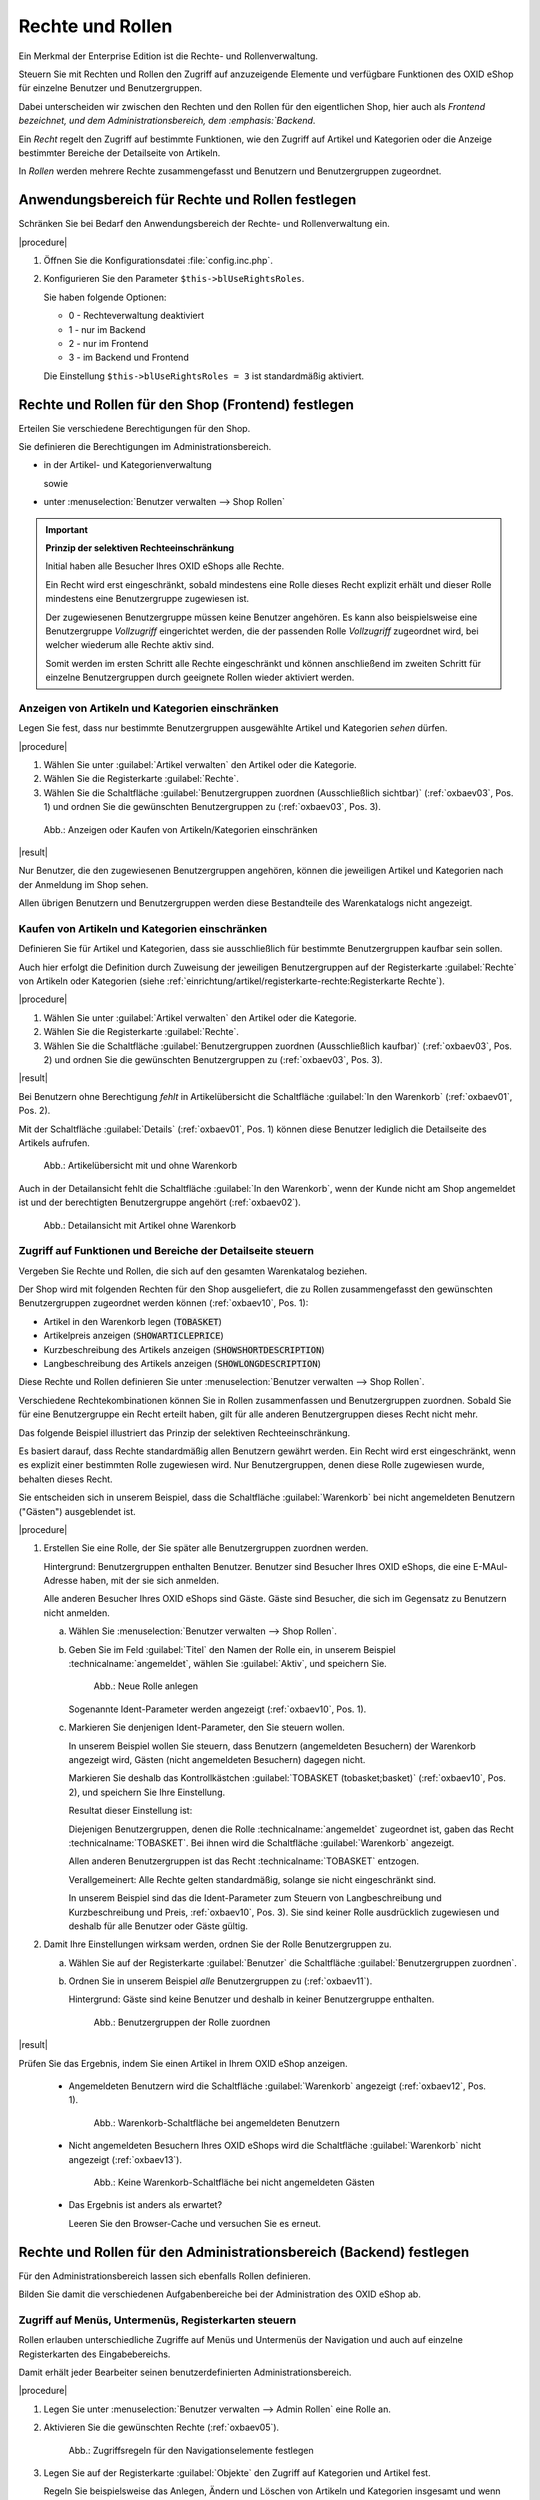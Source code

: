 ﻿Rechte und Rollen
=================

Ein Merkmal der Enterprise Edition ist die Rechte- und Rollenverwaltung.

Steuern Sie mit Rechten und Rollen den Zugriff auf anzuzeigende Elemente und verfügbare Funktionen des OXID eShop für einzelne Benutzer und Benutzergruppen.

Dabei unterscheiden wir zwischen den Rechten und den Rollen für den eigentlichen Shop, hier auch als :emphasis:`Frontend bezeichnet, und dem Administrationsbereich, dem :emphasis:`Backend`.

Ein :emphasis:`Recht` regelt den Zugriff auf bestimmte Funktionen, wie den Zugriff auf Artikel und Kategorien oder die Anzeige bestimmter Bereiche der Detailseite von Artikeln.

In :emphasis:`Rollen` werden mehrere Rechte zusammengefasst und Benutzern und Benutzergruppen zugeordnet.

Anwendungsbereich für Rechte und Rollen festlegen
-------------------------------------------------

Schränken Sie bei Bedarf den Anwendungsbereich der Rechte- und Rollenverwaltung ein.

|procedure|

1. Öffnen Sie die Konfigurationsdatei :file:`config.inc.php`.
#. Konfigurieren Sie den Parameter ``$this->blUseRightsRoles``.

   Sie haben folgende Optionen:

   * 0 - Rechteverwaltung deaktiviert
   * 1 - nur im Backend
   * 2 - nur im Frontend
   * 3 - im Backend und Frontend

   Die Einstellung ``$this->blUseRightsRoles = 3`` ist standardmäßig aktiviert.

Rechte und Rollen für den Shop (Frontend) festlegen
---------------------------------------------------

Erteilen Sie verschiedene Berechtigungen für den Shop.

Sie definieren die Berechtigungen im Administrationsbereich.

* in der Artikel- und Kategorienverwaltung

  sowie

* unter :menuselection:`Benutzer verwalten --> Shop Rollen`

.. important::

  **Prinzip der selektiven Rechteeinschränkung**

  Initial haben alle Besucher Ihres OXID eShops alle Rechte.

  Ein Recht wird erst eingeschränkt, sobald mindestens eine Rolle dieses Recht explizit erhält und dieser Rolle mindestens eine Benutzergruppe zugewiesen ist.

  Der zugewiesenen Benutzergruppe müssen keine Benutzer angehören. Es kann also beispielsweise eine Benutzergruppe *Vollzugriff* eingerichtet werden, die der passenden Rolle *Vollzugriff* zugeordnet wird, bei welcher wiederum alle Rechte aktiv sind.

  Somit werden im ersten Schritt alle Rechte eingeschränkt und können anschließend im zweiten Schritt für einzelne Benutzergruppen durch geeignete Rollen wieder aktiviert werden.

Anzeigen von Artikeln und Kategorien einschränken
^^^^^^^^^^^^^^^^^^^^^^^^^^^^^^^^^^^^^^^^^^^^^^^^^

.. todo: #SG: Was ist der typische Anwendungsfall?

Legen Sie fest, dass nur bestimmte Benutzergruppen ausgewählte Artikel und Kategorien :emphasis:`sehen` dürfen.

|procedure|

1. Wählen Sie unter :guilabel:`Artikel verwalten` den Artikel oder die Kategorie.
#. Wählen Sie die Registerkarte :guilabel:`Rechte`.
#. Wählen Sie die Schaltfläche :guilabel:`Benutzergruppen zuordnen (Ausschließlich sichtbar)` (:ref:`oxbaev03`, Pos. 1) und ordnen Sie die gewünschten Benutzergruppen zu (:ref:`oxbaev03`, Pos. 3).

.. _oxbaev03:

.. figure:: ../media/screenshots/oxbaev03.png
   :alt: Anzeigen oder Kaufen von Artikeln/Kategorien einschränken
   :width: 650
   :class: with-shadow

   Abb.: Anzeigen oder Kaufen von Artikeln/Kategorien einschränken

|result|

Nur Benutzer, die den zugewiesenen Benutzergruppen angehören, können die jeweiligen Artikel und Kategorien nach der Anmeldung im Shop sehen.

Allen übrigen Benutzern und Benutzergruppen werden diese Bestandteile des Warenkatalogs nicht angezeigt.

Kaufen von Artikeln und Kategorien einschränken
^^^^^^^^^^^^^^^^^^^^^^^^^^^^^^^^^^^^^^^^^^^^^^^

.. todo: #SG: Was ist der typische Anwendungsfall?

Definieren Sie für Artikel und Kategorien, dass sie ausschließlich für bestimmte Benutzergruppen kaufbar sein sollen.

Auch hier erfolgt die Definition durch Zuweisung der jeweiligen Benutzergruppen auf der Registerkarte :guilabel:`Rechte` von Artikeln oder Kategorien (siehe :ref:`einrichtung/artikel/registerkarte-rechte:Registerkarte Rechte`).

|procedure|

1. Wählen Sie unter :guilabel:`Artikel verwalten` den Artikel oder die Kategorie.
#. Wählen Sie die Registerkarte :guilabel:`Rechte`.
#. Wählen Sie die Schaltfläche :guilabel:`Benutzergruppen zuordnen (Ausschließlich kaufbar)` (:ref:`oxbaev03`, Pos. 2) und ordnen Sie die gewünschten Benutzergruppen zu (:ref:`oxbaev03`, Pos. 3).

|result|

Bei Benutzern ohne Berechtigung :emphasis:`fehlt` in Artikelübersicht die Schaltfläche :guilabel:`In den Warenkorb` (:ref:`oxbaev01`, Pos. 2).

Mit der Schaltfläche :guilabel:`Details` (:ref:`oxbaev01`, Pos. 1) können diese Benutzer lediglich die Detailseite des Artikels aufrufen.

.. _oxbaev01:

.. figure:: ../media/screenshots/oxbaev01.png
   :alt: Artikelübersicht mit und ohne Warenkorb
   :width: 650
   :class: with-shadow

   Abb.: Artikelübersicht mit und ohne Warenkorb

Auch in der Detailansicht fehlt die Schaltfläche :guilabel:`In den Warenkorb`, wenn der Kunde nicht am Shop angemeldet ist und der berechtigten Benutzergruppe angehört (:ref:`oxbaev02`).

.. _oxbaev02:

.. figure:: ../media/screenshots/oxbaev02.png
   :alt: Detailansicht Artikel ohne Warenkorb
   :width: 650
   :class: with-shadow

   Abb.: Detailansicht mit Artikel ohne Warenkorb

Zugriff auf Funktionen und Bereiche der Detailseite steuern
^^^^^^^^^^^^^^^^^^^^^^^^^^^^^^^^^^^^^^^^^^^^^^^^^^^^^^^^^^^

Vergeben Sie Rechte und Rollen, die sich auf den gesamten Warenkatalog beziehen.

Der Shop wird mit folgenden Rechten für den Shop ausgeliefert, die zu Rollen zusammengefasst den gewünschten Benutzergruppen zugeordnet werden können (:ref:`oxbaev10`, Pos. 1):

* Artikel in den Warenkorb legen (:code:`TOBASKET`)
* Artikelpreis anzeigen (:code:`SHOWARTICLEPRICE`)
* Kurzbeschreibung des Artikels anzeigen (:code:`SHOWSHORTDESCRIPTION`)
* Langbeschreibung des Artikels anzeigen (:code:`SHOWLONGDESCRIPTION`)

Diese Rechte und Rollen definieren Sie unter :menuselection:`Benutzer verwalten --> Shop Rollen`.

Verschiedene Rechtekombinationen können Sie in Rollen zusammenfassen und Benutzergruppen zuordnen. Sobald Sie für eine Benutzergruppe ein Recht erteilt haben, gilt für alle anderen Benutzergruppen dieses Recht nicht mehr.


.. todo: SG: Wie geht das folgende? Was genau bedeutet der Satz?
    Es ist möglich, eigene Rechte zu definieren, die auf View-Klassen und deren Methoden basieren. Über einen vergebenen Ident können Sie in Templates eine rechteabhängige Anzeige realisieren.


Das folgende Beispiel illustriert das Prinzip der selektiven Rechteeinschränkung.

Es basiert darauf, dass Rechte standardmäßig allen Benutzern gewährt werden. Ein Recht wird erst eingeschränkt, wenn es explizit einer bestimmten Rolle zugewiesen wird. Nur Benutzergruppen, denen diese Rolle zugewiesen wurde, behalten dieses Recht.

Sie entscheiden sich in unserem Beispiel, dass die Schaltfläche :guilabel:`Warenkorb` bei nicht angemeldeten Benutzern ("Gästen") ausgeblendet ist.

|procedure|

1. Erstellen Sie eine Rolle, der Sie später alle Benutzergruppen zuordnen werden.

   Hintergrund: Benutzergruppen enthalten Benutzer. Benutzer sind Besucher Ihres OXID eShops, die eine E-MAul-Adresse haben, mit der sie sich anmelden.

   Alle anderen Besucher Ihres OXID eShops sind Gäste. Gäste sind Besucher, die sich im Gegensatz zu Benutzern nicht anmelden.

   a. Wählen Sie :menuselection:`Benutzer verwalten --> Shop Rollen`.
   #. Geben Sie im Feld :guilabel:`Titel` den Namen der Rolle ein, in unserem Beispiel :technicalname:`angemeldet`, wählen Sie :guilabel:`Aktiv`, und speichern Sie.

      .. _oxbaev10:

      .. figure:: ../media/screenshots/oxbaev10.png
         :alt: Neue Rolle anlegen
         :width: 650
         :class: with-shadow

         Abb.: Neue Rolle anlegen

      Sogenannte Ident-Parameter werden angezeigt (:ref:`oxbaev10`, Pos. 1).

   #. Markieren Sie denjenigen Ident-Parameter, den Sie steuern wollen.

      In unserem Beispiel wollen Sie steuern, dass Benutzern (angemeldeten Besuchern) der Warenkorb angezeigt wird, Gästen (nicht angemeldeten Besuchern) dagegen nicht.

      Markieren Sie deshalb das Kontrollkästchen :guilabel:`TOBASKET (tobasket;basket)` (:ref:`oxbaev10`, Pos. 2), und speichern Sie Ihre Einstellung.

      Resultat dieser Einstellung ist:

      Diejenigen Benutzergruppen, denen die Rolle :technicalname:`angemeldet` zugeordnet ist, gaben das Recht :technicalname:`TOBASKET`. Bei ihnen wird die Schaltfläche :guilabel:`Warenkorb` angezeigt.

      Allen anderen Benutzergruppen ist das Recht :technicalname:`TOBASKET` entzogen.

      Verallgemeinert: Alle Rechte gelten standardmäßig, solange sie nicht eingeschränkt sind.

      In unserem Beispiel sind das die Ident-Parameter zum Steuern von Langbeschreibung und Kurzbeschreibung und Preis, :ref:`oxbaev10`, Pos. 3). Sie sind keiner Rolle ausdrücklich zugewiesen und deshalb für alle Benutzer oder Gäste gültig.

#. Damit Ihre Einstellungen wirksam werden, ordnen Sie der Rolle Benutzergruppen zu.

   a. Wählen Sie auf der Registerkarte :guilabel:`Benutzer` die Schaltfläche :guilabel:`Benutzergruppen zuordnen`.
   #. Ordnen Sie in unserem Beispiel :emphasis:`alle` Benutzergruppen zu (:ref:`oxbaev11`).

      Hintergrund: Gäste sind keine Benutzer und deshalb in keiner Benutzergruppe enthalten.

      .. _oxbaev11:

      .. figure:: ../media/screenshots/oxbaev11.png
         :alt: Benutzergruppen der Rolle zuordnen
         :width: 650
         :class: with-shadow

         Abb.: Benutzergruppen der Rolle zuordnen

|result|

Prüfen Sie das Ergebnis, indem Sie einen Artikel in Ihrem OXID eShop anzeigen.

   * Angemeldeten Benutzern wird die Schaltfläche :guilabel:`Warenkorb` angezeigt (:ref:`oxbaev12`, Pos. 1).

     .. _oxbaev12:

     .. figure:: ../media/screenshots/oxbaev12.png
        :alt: Warenkorb-Schaltfläche bei angemeldeten Benutzern
        :width: 650
        :class: with-shadow

        Abb.: Warenkorb-Schaltfläche bei angemeldeten Benutzern

   * Nicht angemeldeten Besuchern Ihres OXID eShops wird die Schaltfläche :guilabel:`Warenkorb` nicht angezeigt (:ref:`oxbaev13`).

     .. _oxbaev13:

     .. figure:: ../media/screenshots/oxbaev13.png
        :alt: Keine Warenkorb-Schaltfläche bei nicht angemeldeten Gästen
        :width: 650
        :class: with-shadow

        Abb.: Keine Warenkorb-Schaltfläche bei nicht angemeldeten Gästen

   * Das Ergebnis ist anders als erwartet?

     Leeren Sie den Browser-Cache und versuchen Sie es erneut.

Rechte und Rollen für den Administrationsbereich (Backend) festlegen
--------------------------------------------------------------------

Für den Administrationsbereich lassen sich ebenfalls Rollen definieren.

Bilden Sie damit die verschiedenen Aufgabenbereiche bei der Administration des OXID eShop ab.

Zugriff auf Menüs, Untermenüs, Registerkarten steuern
^^^^^^^^^^^^^^^^^^^^^^^^^^^^^^^^^^^^^^^^^^^^^^^^^^^^^

Rollen erlauben unterschiedliche Zugriffe auf Menüs und Untermenüs der Navigation und auch auf einzelne Registerkarten des Eingabebereichs.

Damit erhält jeder Bearbeiter seinen benutzerdefinierten Administrationsbereich.

|procedure|

1. Legen Sie unter :menuselection:`Benutzer verwalten --> Admin Rollen` eine Rolle an.
#. Aktivieren Sie die gewünschten Rechte (:ref:`oxbaev05`).

   .. _oxbaev05:

   .. figure::  ../media/screenshots/oxbaev05.png
      :alt: Zugriffsregeln für Navigationselemente festlegen
      :width: 650

      Abb.: Zugriffsregeln für den Navigationselemente festlegen

#. Legen Sie auf der Registerkarte :guilabel:`Objekte` den Zugriff auf Kategorien und Artikel fest.

   Regeln Sie beispielsweise das Anlegen, Ändern und Löschen von Artikeln und Kategorien insgesamt und wenn nötig den Zugriff auf jedes einzelne Steuerelement (Feld, Kontrollkästchen oder Option) des jeweiligen Eingabebereiches.

   Um das Auswahlmenü zu öffnen, wählen Sie das Pfeilsymbol (:ref:`oxbaev06`, Pos. 1).

   .. _oxbaev06:

   .. figure::  ../media/screenshots/oxbaev06.png
      :alt: Abb.: Zugriffsregeln für Artikel und Kategorien festlegen
      :width: 650

      Abb.: Beispiel: Zugriffsregeln für Kategorien festlegen

   Steuern Sie in unserem Beispiel (:ref:`oxbaev06`) den Zugriff auf die Steuerelemente zum Beschreiben von Kategorien (:ref:`oxbaev07`, Pos. 1)

   .. _oxbaev07:

   .. figure::  ../media/screenshots/oxbaev07.png
      :alt: Abb.: Beispiel Steuerelemente zum Beschreiben von Kategorien
      :width: 650

      Abb.: Beispiel: Steuerelemente zum Beschreiben von Kategorien

#. Ordnen Sie der Rolle auf der Registerkarte :guilabel:`Benutzer` die jeweiligen Benutzer oder die Benutzergruppe zu.


.. Intern: oxbaev, Status: